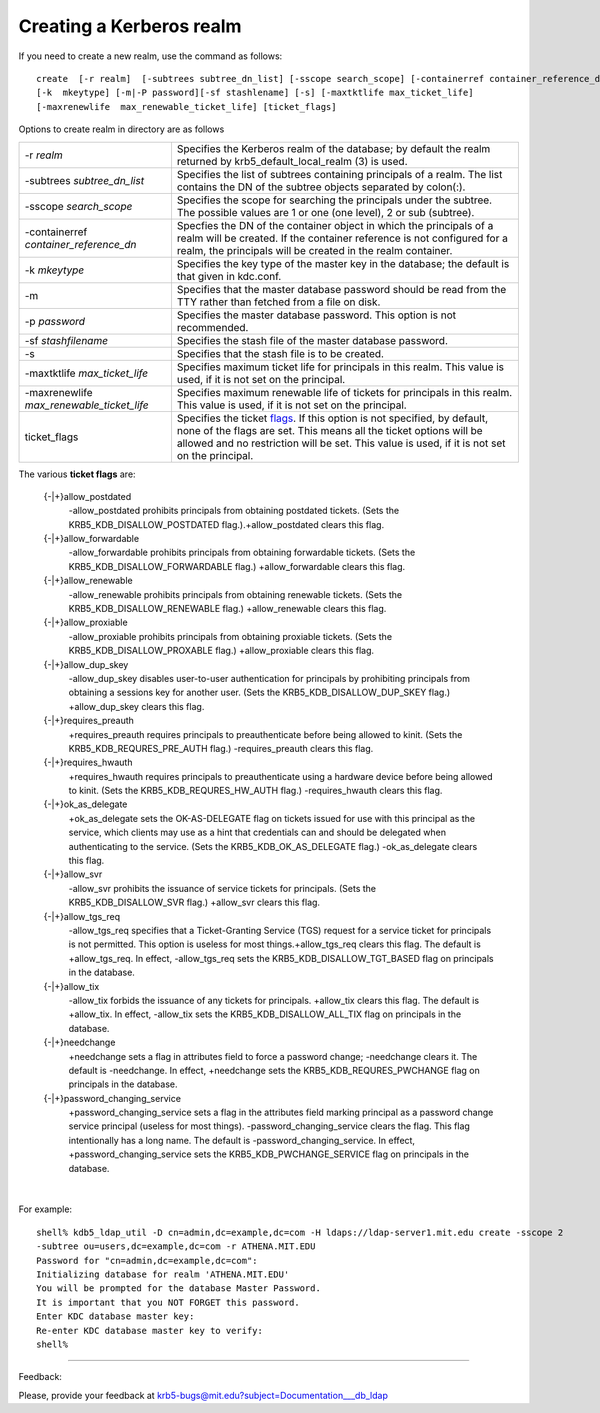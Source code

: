 .. _ldap_create_realm_label:

Creating a Kerberos realm
================================

If you need to create a new realm, use the command as follows::

     
     create  [-r realm]  [-subtrees subtree_dn_list] [-sscope search_scope] [-containerref container_reference_dn]
     [-k  mkeytype] [-m|-P password][-sf stashlename] [-s] [-maxtktlife max_ticket_life]
     [-maxrenewlife  max_renewable_ticket_life] [ticket_flags]
     
     

Options to create realm in directory are as follows

=========================================== ==============================================
-r *realm*                                   Specifies the Kerberos realm of the database; by default the realm returned by krb5_default_local_realm (3) is used. 
-subtrees *subtree_dn_list*                  Specifies the list of subtrees containing principals of a realm. The list contains the DN of the subtree objects separated by colon(:). 
-sscope *search_scope*                          Specifies the scope for searching the principals under the subtree. The possible values are 1 or one (one level), 2 or sub (subtree). 
-containerref *container_reference_dn*            Specfies the DN of the container object in which the principals of a realm will be created. If the container reference is not configured for a realm, the principals will be created in the realm container. 
-k *mkeytype*                                  Specifies the key type of the master key in the database; the default is that given in kdc.conf. 
-m                                              Specifies that the master database password should be read from the TTY rather than fetched from a file on disk. 
-p *password*                                    Specifies the master database password. This option is not recommended. 
-sf *stashfilename*                            Specifies the stash file of the master database password. 
-s                                              Specifies that the stash file is to be created. 
-maxtktlife *max_ticket_life*                    Specifies maximum ticket life for principals in this realm. This value is used, if it is not set on the principal. 
-maxrenewlife *max_renewable_ticket_life*      Specifies maximum renewable life of tickets for principals in this realm. This value is used, if it is not set on the principal. 
ticket_flags                                    Specifies the ticket flags_. If this option is not specified, by default, none of the flags are set. This means all the ticket options will be allowed and no restriction will be set. This value is used, if it is not set on the principal. 
=========================================== ==============================================

.. _flags:

The various **ticket flags** are:

    {-\|+}allow_postdated
        -allow_postdated prohibits principals from obtaining postdated tickets. (Sets the KRB5_KDB_DISALLOW_POSTDATED flag.).+allow_postdated clears this flag. 
    {-\|+}allow_forwardable
        -allow_forwardable prohibits principals from obtaining forwardable tickets. (Sets the KRB5_KDB_DISALLOW_FORWARDABLE flag.) +allow_forwardable clears this flag. 
    {-\|+}allow_renewable
        -allow_renewable prohibits principals from obtaining renewable tickets. (Sets the KRB5_KDB_DISALLOW_RENEWABLE flag.) +allow_renewable clears this flag. 
    {-\|+}allow_proxiable
        -allow_proxiable prohibits principals from obtaining proxiable tickets. (Sets the KRB5_KDB_DISALLOW_PROXABLE flag.) +allow_proxiable clears this flag. 
    {-\|+}allow_dup_skey
        -allow_dup_skey disables user-to-user authentication for principals by prohibiting principals from obtaining a sessions key for another user. (Sets the KRB5_KDB_DISALLOW_DUP_SKEY flag.) +allow_dup_skey clears this flag. 
    {-\|+}requires_preauth
        +requires_preauth requires principals to preauthenticate before being allowed to kinit. (Sets the KRB5_KDB_REQURES_PRE_AUTH flag.) -requires_preauth clears this flag. 
    {-\|+}requires_hwauth
        +requires_hwauth requires principals to preauthenticate using a hardware device before being allowed to kinit. (Sets the KRB5_KDB_REQURES_HW_AUTH flag.) -requires_hwauth clears this flag. 
    {-\|+}ok_as_delegate
        +ok_as_delegate sets the OK-AS-DELEGATE flag on tickets issued for use with this principal as the service, which clients may use as a hint that credentials can and should be delegated when authenticating to the service. (Sets the KRB5_KDB_OK_AS_DELEGATE flag.) -ok_as_delegate clears this flag. 
    {-\|+}allow_svr
        -allow_svr prohibits the issuance of service tickets for principals. (Sets the KRB5_KDB_DISALLOW_SVR flag.) +allow_svr clears this flag. 
    {-\|+}allow_tgs_req
        -allow_tgs_req specifies that a Ticket-Granting Service (TGS) request for a service ticket for principals is not permitted. This option is useless for most things.+allow_tgs_req clears this flag. The default is +allow_tgs_req. In effect, -allow_tgs_req sets the KRB5_KDB_DISALLOW_TGT_BASED flag on principals in the database. 
    {-\|+}allow_tix
        -allow_tix forbids the issuance of any tickets for principals. +allow_tix clears this flag. The default is +allow_tix. In effect, -allow_tix sets the KRB5_KDB_DISALLOW_ALL_TIX flag on principals in the database. 
    {-\|+}needchange
        +needchange sets a flag in attributes field to force a password change; -needchange clears it. The default is -needchange. In effect, +needchange sets the KRB5_KDB_REQURES_PWCHANGE flag on principals in the database. 
    {-\|+}password_changing_service
        +password_changing_service sets a flag in the attributes field marking principal as a password change service principal (useless for most things). -password_changing_service clears the flag. This flag intentionally has a long name. The default is -password_changing_service. In effect, +password_changing_service sets the KRB5_KDB_PWCHANGE_SERVICE flag on principals in the database. 

|

For example::

     shell% kdb5_ldap_util -D cn=admin,dc=example,dc=com -H ldaps://ldap-server1.mit.edu create -sscope 2
     -subtree ou=users,dc=example,dc=com -r ATHENA.MIT.EDU
     Password for "cn=admin,dc=example,dc=com":
     Initializing database for realm 'ATHENA.MIT.EDU'
     You will be prompted for the database Master Password.
     It is important that you NOT FORGET this password.
     Enter KDC database master key:
     Re-enter KDC database master key to verify:
     shell%
     


.. seealso:: :ref:`edir_create_realm_label`

------------

Feedback:

Please, provide your feedback at krb5-bugs@mit.edu?subject=Documentation___db_ldap

